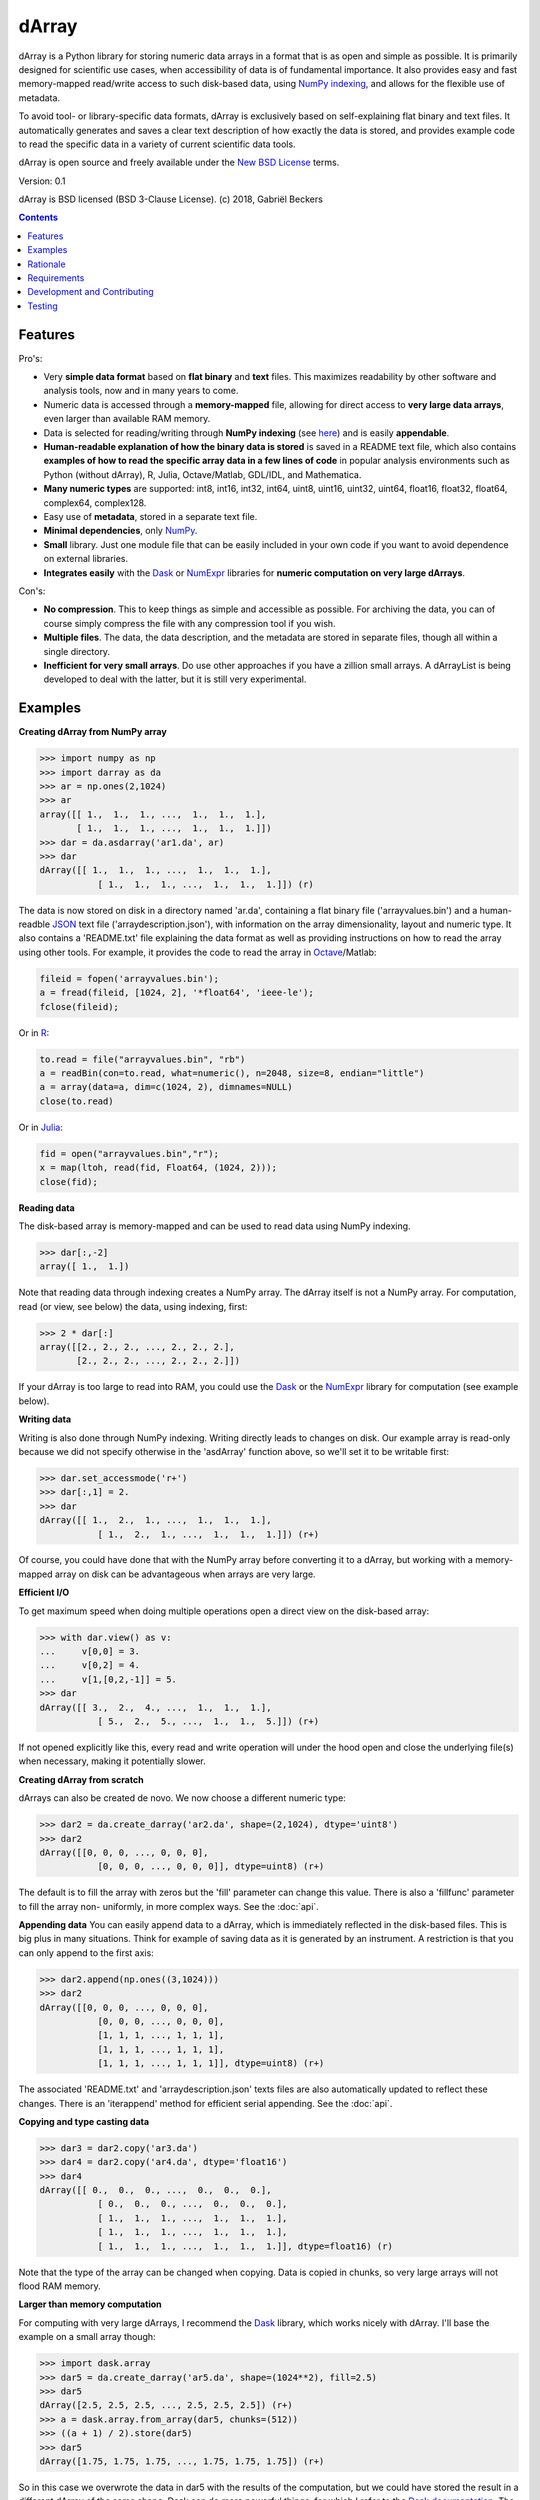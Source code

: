 =========
dArray
=========

.. image:: https://travis-ci.org/gjlbeckers-uu/dArray.svg?branch=master
   :target: https://travis-ci.org/gjlbeckers-uu/dArray


dArray is a Python library for storing numeric data arrays in a format
that is as open and simple as possible. It is primarily designed for
scientific use cases, when accessibility of data is of fundamental
importance. It also provides easy and fast memory-mapped read/write access
to such disk-based data, using `NumPy indexing`_, and allows for the
flexible use of metadata.

To avoid tool- or library-specific data formats, dArray is exclusively
based on self-explaining flat binary and text files. It automatically
generates and saves a clear text description of how exactly the
data is stored, and provides example code to read the specific data in a
variety of current scientific data tools.

dArray is open source and freely available under the `New BSD License`_
terms.

Version: 0.1

dArray is BSD licensed (BSD 3-Clause License).
(c) 2018, Gabriël Beckers


.. contents:: Contents
    :depth: 1


Features
--------
Pro's:

- Very **simple data format** based on **flat binary** and **text**
  files. This maximizes readability by other software and analysis tools,
  now and in many years to come.
- Numeric data is accessed through a **memory-mapped** file, allowing for
  direct access to **very large data arrays**, even larger than available RAM
  memory.
- Data is selected for reading/writing through **NumPy indexing** (see
  `here`_) and is easily **appendable**.
- **Human-readable explanation of how the binary data is stored** is saved
  in a README text file, which also contains **examples of how to read the
  specific array data in a few lines of code** in popular analysis environments
  such as Python (without dArray), R, Julia, Octave/Matlab, GDL/IDL,
  and Mathematica.
- **Many numeric types** are supported:  int8, int16, int32, int64, uint8,
  uint16, uint32, uint64, float16, float32, float64, complex64, complex128.
- Easy use of **metadata**, stored in a separate text file.
- **Minimal dependencies**, only `NumPy`_.
- **Small** library. Just one module file that can be easily included in your
  own code if you want to avoid dependence on external libraries.
- **Integrates easily** with the `Dask`_ or `NumExpr`_ libraries for **numeric
  computation on very large dArrays**.

Con's:

- **No compression**. This to keep things as simple and accessible as
  possible. For archiving the data, you can of course simply compress the file
  with any compression tool if you wish.
- **Multiple files**. The data, the data description, and the metadata are
  stored in separate files, though all within a single directory.
- **Inefficient for very small arrays**. Do use other approaches if you have
  a zillion small arrays. A dArrayList is being developed to deal with
  the latter, but it is still very experimental.



Examples
--------

**Creating dArray from NumPy array**

.. code-block:: python

    >>> import numpy as np
    >>> import darray as da
    >>> ar = np.ones(2,1024)
    >>> ar
    array([[ 1.,  1.,  1., ...,  1.,  1.,  1.],
           [ 1.,  1.,  1., ...,  1.,  1.,  1.]])
    >>> dar = da.asdarray('ar1.da', ar)
    >>> dar
    dArray([[ 1.,  1.,  1., ...,  1.,  1.,  1.],
               [ 1.,  1.,  1., ...,  1.,  1.,  1.]]) (r)


The data is now stored on disk in a directory named 'ar.da', containing a flat
binary file ('arrayvalues.bin') and a human-readble
`JSON`_ text file ('arraydescription.json'), with information on the
array dimensionality, layout and numeric type. It also contains a 'README.txt' file
explaining the data format as well as providing instructions on how to read the
array using other tools. For example, it provides the code to read the array in
`Octave`_/Matlab:


.. code-block:: octave

    fileid = fopen('arrayvalues.bin');
    a = fread(fileid, [1024, 2], '*float64', 'ieee-le');
    fclose(fileid);

Or in `R`_:

.. code-block:: R

    to.read = file("arrayvalues.bin", "rb")
    a = readBin(con=to.read, what=numeric(), n=2048, size=8, endian="little")
    a = array(data=a, dim=c(1024, 2), dimnames=NULL)
    close(to.read)

Or in `Julia`_:

.. code-block:: julia

    fid = open("arrayvalues.bin","r");
    x = map(ltoh, read(fid, Float64, (1024, 2)));
    close(fid);

**Reading data**

The disk-based array is memory-mapped and can be used to read data using NumPy
indexing.

.. code-block:: python

    >>> dar[:,-2]
    array([ 1.,  1.])

Note that reading data through indexing creates a NumPy array. The dArray
itself is not a NumPy array. For computation, read (or view, see below) the
data, using indexing, first:

.. code-block:: python

    >>> 2 * dar[:]
    array([[2., 2., 2., ..., 2., 2., 2.],
           [2., 2., 2., ..., 2., 2., 2.]])

If your dArray is too large to read into RAM, you could use the `Dask`_ or
the `NumExpr`_ library for computation (see example below).


**Writing data**

Writing is also done through NumPy indexing. Writing directly leads to changes
on disk. Our example array is read-only because we did not specify otherwise
in the 'asdArray' function above, so we'll set it to be writable
first:

.. code-block:: python

    >>> dar.set_accessmode('r+')
    >>> dar[:,1] = 2.
    >>> dar
    dArray([[ 1.,  2.,  1., ...,  1.,  1.,  1.],
               [ 1.,  2.,  1., ...,  1.,  1.,  1.]]) (r+)

Of course, you could have done that with the NumPy array before converting
it to a dArray, but working with a memory-mapped array on disk can be
advantageous when arrays are very large.

**Efficient I/O**

To get maximum speed when doing multiple operations open a direct view on
the disk-based array:

.. code-block:: python

    >>> with dar.view() as v:
    ...     v[0,0] = 3.
    ...     v[0,2] = 4.
    ...     v[1,[0,2,-1]] = 5.
    >>> dar
    dArray([[ 3.,  2.,  4., ...,  1.,  1.,  1.],
               [ 5.,  2.,  5., ...,  1.,  1.,  5.]]) (r+)

If not opened explicitly like this, every read and write operation will
under the hood open and close the underlying file(s) when necessary, making
it potentially slower.

**Creating dArray from scratch**

dArrays can also be created de novo. We now choose a different numeric type:

.. code-block:: python

    >>> dar2 = da.create_darray('ar2.da', shape=(2,1024), dtype='uint8')
    >>> dar2
    dArray([[0, 0, 0, ..., 0, 0, 0],
               [0, 0, 0, ..., 0, 0, 0]], dtype=uint8) (r+)

The default is to fill the array with zeros but the 'fill' parameter can
change this value. There is also a 'fillfunc' parameter to fill the array non-
uniformly, in more complex ways. See the :doc:`api`.

**Appending data**
You can easily append data to a dArray, which is immediately reflected in
the disk-based files. This is big plus in many situations. Think for
example of saving data as it is generated by an instrument. A restriction
is that you can only append to the first axis:

.. code-block:: python

    >>> dar2.append(np.ones((3,1024)))
    >>> dar2
    dArray([[0, 0, 0, ..., 0, 0, 0],
               [0, 0, 0, ..., 0, 0, 0],
               [1, 1, 1, ..., 1, 1, 1],
               [1, 1, 1, ..., 1, 1, 1],
               [1, 1, 1, ..., 1, 1, 1]], dtype=uint8) (r+)

The associated 'README.txt' and 'arraydescription.json' texts files are
also automatically updated to reflect these changes. There is an
'iterappend' method for efficient serial appending. See the :doc:`api`.

**Copying and type casting data**

.. code-block:: python

    >>> dar3 = dar2.copy('ar3.da')
    >>> dar4 = dar2.copy('ar4.da', dtype='float16')
    >>> dar4
    dArray([[ 0.,  0.,  0., ...,  0.,  0.,  0.],
               [ 0.,  0.,  0., ...,  0.,  0.,  0.],
               [ 1.,  1.,  1., ...,  1.,  1.,  1.],
               [ 1.,  1.,  1., ...,  1.,  1.,  1.],
               [ 1.,  1.,  1., ...,  1.,  1.,  1.]], dtype=float16) (r)

Note that the type of the array can be changed when copying. Data is copied
in chunks, so very large arrays will not flood RAM memory.


**Larger than memory computation**

For computing with very large dArrays, I recommend the `Dask`_ library,
which works nicely with dArray. I'll base the example on a small array
though:

.. code-block:: python

    >>> import dask.array
    >>> dar5 = da.create_darray('ar5.da', shape=(1024**2), fill=2.5)
    >>> dar5
    dArray([2.5, 2.5, 2.5, ..., 2.5, 2.5, 2.5]) (r+)
    >>> a = dask.array.from_array(dar5, chunks=(512))
    >>> ((a + 1) / 2).store(dar5)
    >>> dar5
    dArray([1.75, 1.75, 1.75, ..., 1.75, 1.75, 1.75]) (r+)

So in this case we overwrote the data in dar5 with the results of the computation,
but we could have stored the result in a different dArray of the same shape. Dask
can do more powerful things, for which I refer to the `Dask documentation`_. The
point here is that dArrays can be both sources and stores for Dask.

Alternatively, you can use the `NumExpr`_ library using a view of the dArray,
like so:

.. code-block:: python

    >>> import numexpr as ne
    >>> dar6 = da.create_darray('ar6.da', shape=(1024**2), fill=2.5)
    >>> with dar6.view() as v:
    ...     ne.evaluate('(v + 1) / 2', out=v)
    >>> dar6
    dArray([1.75, 1.75, 1.75, ..., 1.75, 1.75, 1.75]) (r+)

**Metadata**

Metadata can be read and written as a dictionary. Changes correspond to
changes in a human-readable JSON text file that holds the metadata on disk.

.. code-block:: python

    >>> dar2.metadata
    {}
    >>> dar2.metadata['samplingrate'] = 1000.
    >>> dar2.metadata
    {'samplingrate': 1000.0}
    >>> dar2.metadata.update({'starttime': '12:00:00', 'electrodes': [2, 5]})
    >>> dar2.metadata
    {'electrodes': [2, 5], 'samplingrate': 1000.0, 'starttime': '12:00:00'}
    >>> dar2.metadata['starttime'] = '13:00:00'
    >>> dar2.metadata
    {'electrodes': [2, 5], 'samplingrate': 1000.0, 'starttime': '13:00:00'}
    >>> del dar2.metadata['starttime']
    dar2.metadata
    {'electrodes': [2, 5], 'samplingrate': 1000.0}


When making multiple changes it is more
efficient to use the 'update' method to make them all at once, as shown above.

Since JSON is used to store the metadata, you cannot store arbitrary python
objects. You can only store:

- strings
- numbers
- booleans (True/False)
- None
- lists
- dictionaries with string keys


Rationale
---------

Scientific data should preferably be stored or at least archived in a file
format that is as simple as possible. This ensures readability by a variety
of currently used analysis tools (Python, R, Octave/Matlab, Julia, GDL/IDL,
Mathematic, Igor Pro, etc) as well as future tools. This is in line with the
principle of openness and facilitates re-use and reproducibility of
scientific results. At the same time, it would be nice if data files could
be created and accessed efficiently, also when data sets are large.

dArray tries to address both requirements for numeric data arrays.

It stores the data itself in a flat binary file. This is a future-proof way of
storing numeric data, as long as clear information is
provided on how the binary data is organized. Many file formats write such
information as a header in front of the numeric data. However, that requires the
reader somehow to know how long the header part of the file is and how to
interpret it. A header is clearly not the ideal solution when maximizing
readability, because we want to assume as little a priori knowledge as
possible.

dArray therefore writes the information about the organization of the data to
a separate file. In addition to getting rid of the header, this allows us to
write the information in plain text format. An interesting other approach
would be to simply embed this information in the name of the binary file,
see `pyfbf`_. Nevertheless, I prefer providing more comprehensive
information then could realistically fit in a file name.

This approach makes it is easy to read your numeric array data with one or a
few lines of code, or even with GUI import tools, without depending on the
dArray library itself. To facilitate this process, dArray saves
together with the data a README text file that explains the format, and that
contains example code of how to read the specific data with common tools
such as Python/NumPy, R, Julia, MatLab/Octave, and Mathematica. Just copy and
paste to read the data. Sharing your data is now very easy because
every array that you save can be simply be provided as such to your
colleagues. It already contains a text document that explains how to read the
data, in many cases with minimal effort.

The choice of storing the actual data in a flat binary file may at first
seem odd given that there exist nice and broadly supported solutions
for binary scientific data, such as `HDF5`_, which feature access time and
storage space optimizations. I have used and use HDF5 a lot, and I like it,
but in my own work I find that in many cases this solution can be too complex
for my needs. Complexity has costs as well as benefits, and I now only
use it when the benefits clearly outweigh the costs, which is sometimes but
not often the case. For an interesting view on this topic I refer to a
`blog of Cyrille Rossant`_, which is in line with my own experiences.

In addition to saving and reading data in a simple and durable format,
dArray enables you to accesses the disk-based data in a memory-mapped
way. Data arrays can thus be very large, larger than available RAM memory,
and access is fast and efficient, based on `NumPy indexing`_.

In terms of usage from a python environment , dArray is very similar
to using a NumPy memory-mapped `.npy`_ file. The only differences are that the
binary data and header info are split over different files to make the data
more easily readable by other tools, that data can easily be appended,
and that you can flexibly use and store arbitrary metadata.


There are of course also disadvantages to this approach.

- Although the data is widely readable by many scientific analysis tools and
  programming languages, it lacks the ease of 'double-click access' that
  specific data file formats have. For example, if your data is a sound
  recording, saving it in '.wav' format enables you to directly open it in any
  audio program.
- To keep things as simple as possible, dArray does not use compression.
  Depending on the data, storage can thus take more disk space than
  necessary. If you are archiving your data and insist on minimizing
  disk space usage you can compress the data files with a general
  compression tool that is likely to be still supported in the distant future,
  such as bzip2. Sometimes, compression is used to speed up
  data transmission to the processor cache (see for example `blosc`_). You
  are missing out on that as well. However, in addition to making your data
  less easy to read, this type of compression may require careful tweaking of
  parameters depending on how you typically read and write the data, and
  failing to do so may lead to access that is in fact slower.
- Your data is not stored in one file, but in a directory that contains
  3-4 files (depending if you save metadata), at least 2 of which are small
  text files (~150 b - 1.7 kb). This has two disadvantages:

  - It is less ideal when transferring data, for example by email. You may
    want to archive them into a single file first (zip, tar).
  - In many file systems, files take up a minimum amount of disk space
    (normally 512 b - 4 kb) even if the data they contain is not that large.
    dArray's way of storing data is thus space-inefficient if you have
    zillions of very small data arrays stored separately.


Requirements
------------

dArray requires Python 3.6+ and NumPy.

Development and Contributing
----------------------------

This library is developed by Gabriël Beckers. Any help / suggestions / ideas
/ contributions are very welcome and appreciated. For any comment, question,
or error, please open an `issue`_ or propose a `pull`_ request on GitHub.

Code can be found on GitHub: https://github.com/gjlbeckers-uu/dArray

Testing
-------

To run the test suite:

.. code-block:: python

    >>> import darray as da
    >>> da.test()
    ............................
    ----------------------------------------------------------------------
    Ran 28 tests in 4.798s

    OK
    <unittest.runner.TextTestResult run=28 errors=0 failures=0>



.. _New BSD License: https://opensource.org/licenses/BSD-3-Clause
.. _NumPy indexing: https://docs.scipy.org/doc/numpy-1.13.0/reference/arrays.indexing.html
.. _JSON : https://en.wikipedia.org/wiki/JSON
.. _NumPy : http://www.numpy.org/
.. _here: https://docs.scipy.org/doc/numpy-1.13.0/reference/arrays.indexing.html
.. _R : https://cran.r-project.org/
.. _Octave : https://www.gnu.org/software/octave/
.. _Julia : https://julialang.org/
.. _Dask documentation: https://dask.pydata.org/en/latest/index.html
.. _Dask: https://dask.pydata.org/en/latest/
.. _NumExpr: https://numexpr.readthedocs.io/en/latest/
.. _.npy: https://docs.scipy.org/doc/numpy-dev/neps/npy-format.html
.. _blosc: https://github.com/Blosc/c-blosc
.. _pyfbf: https://github.com/davidh-ssec/pyfbf
.. _HDF5: https://www.hdfgroup.org/
.. _blog of Cyrille Rossant: http://cyrille.rossant.net/moving-away-hdf5/
.. _issue: https://github.com/gjlbeckers-uu/dArray/issues
.. _pull: https://github.com/gjlbeckers-uu/dArray/pulls